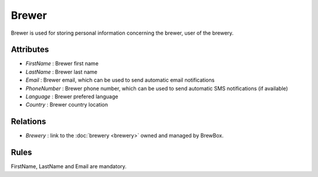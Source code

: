 ######
Brewer
######

Brewer is used for storing personal information concerning the brewer, user of the brewery.

.. yuml::
    :align: center
    :style: plain

    [Brewer|first_name;last_name;email;phone_number;language;country]1-1>[Brewery]

Attributes
==========

* *FirstName* : Brewer first name
* *LastName* : Brewer last name
* *Email* : Brewer email, which can be used to send automatic email notifications
* *PhoneNumber* : Brewer phone number, which can be used to send automatic SMS notifications (if available)
* *Language* : Brewer prefered language
* *Country* : Brewer country location

Relations
=========

* *Brewery* : link to the :doc:`brewery <brewery>` owned and managed by BrewBox.

Rules
=====

FirstName, LastName and Email are mandatory.